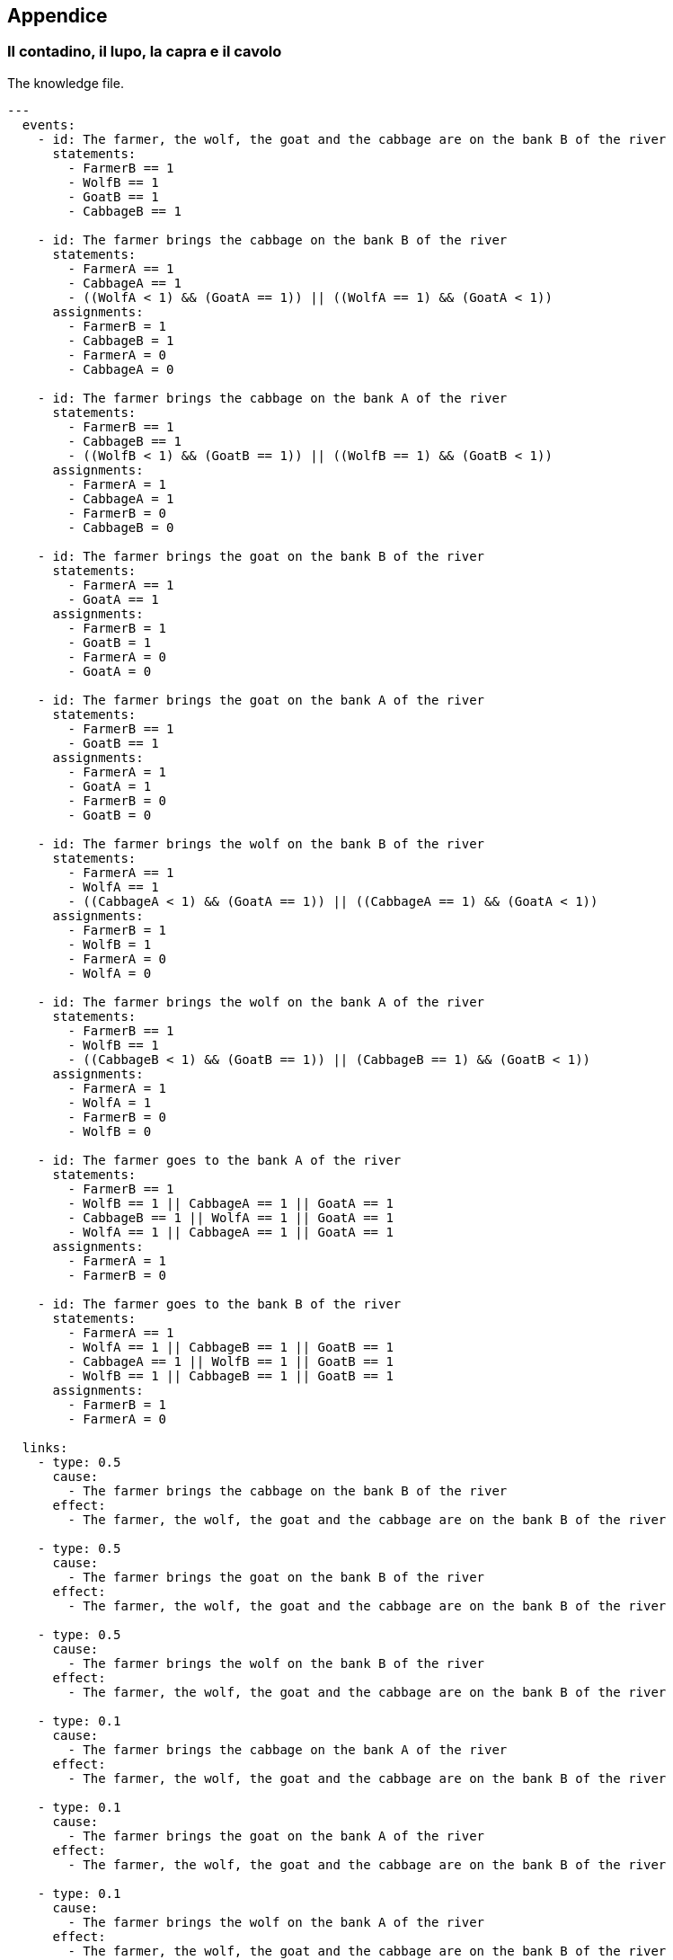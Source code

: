 == Appendice

=== Il contadino, il lupo, la capra e il cavolo

The knowledge file.

[source, yaml]
----
---
  events:
    - id: The farmer, the wolf, the goat and the cabbage are on the bank B of the river
      statements:
        - FarmerB == 1
        - WolfB == 1
        - GoatB == 1
        - CabbageB == 1

    - id: The farmer brings the cabbage on the bank B of the river
      statements:
        - FarmerA == 1
        - CabbageA == 1
        - ((WolfA < 1) && (GoatA == 1)) || ((WolfA == 1) && (GoatA < 1))
      assignments:
        - FarmerB = 1
        - CabbageB = 1
        - FarmerA = 0
        - CabbageA = 0

    - id: The farmer brings the cabbage on the bank A of the river
      statements:
        - FarmerB == 1
        - CabbageB == 1
        - ((WolfB < 1) && (GoatB == 1)) || ((WolfB == 1) && (GoatB < 1))
      assignments:
        - FarmerA = 1
        - CabbageA = 1
        - FarmerB = 0
        - CabbageB = 0
    
    - id: The farmer brings the goat on the bank B of the river
      statements:
        - FarmerA == 1
        - GoatA == 1
      assignments:
        - FarmerB = 1
        - GoatB = 1
        - FarmerA = 0
        - GoatA = 0

    - id: The farmer brings the goat on the bank A of the river
      statements:
        - FarmerB == 1
        - GoatB == 1
      assignments:
        - FarmerA = 1
        - GoatA = 1
        - FarmerB = 0
        - GoatB = 0

    - id: The farmer brings the wolf on the bank B of the river
      statements:
        - FarmerA == 1
        - WolfA == 1
        - ((CabbageA < 1) && (GoatA == 1)) || ((CabbageA == 1) && (GoatA < 1))
      assignments:
        - FarmerB = 1
        - WolfB = 1
        - FarmerA = 0
        - WolfA = 0

    - id: The farmer brings the wolf on the bank A of the river
      statements:
        - FarmerB == 1
        - WolfB == 1
        - ((CabbageB < 1) && (GoatB == 1)) || (CabbageB == 1) && (GoatB < 1))
      assignments:
        - FarmerA = 1
        - WolfA = 1
        - FarmerB = 0
        - WolfB = 0

    - id: The farmer goes to the bank A of the river
      statements:
        - FarmerB == 1
        - WolfB == 1 || CabbageA == 1 || GoatA == 1
        - CabbageB == 1 || WolfA == 1 || GoatA == 1
        - WolfA == 1 || CabbageA == 1 || GoatA == 1
      assignments:
        - FarmerA = 1
        - FarmerB = 0
    
    - id: The farmer goes to the bank B of the river
      statements:
        - FarmerA == 1
        - WolfA == 1 || CabbageB == 1 || GoatB == 1
        - CabbageA == 1 || WolfB == 1 || GoatB == 1
        - WolfB == 1 || CabbageB == 1 || GoatB == 1
      assignments:
        - FarmerB = 1
        - FarmerA = 0

  links:
    - type: 0.5
      cause:
        - The farmer brings the cabbage on the bank B of the river
      effect:
        - The farmer, the wolf, the goat and the cabbage are on the bank B of the river

    - type: 0.5
      cause:
        - The farmer brings the goat on the bank B of the river
      effect:
        - The farmer, the wolf, the goat and the cabbage are on the bank B of the river

    - type: 0.5
      cause:
        - The farmer brings the wolf on the bank B of the river
      effect:
        - The farmer, the wolf, the goat and the cabbage are on the bank B of the river

    - type: 0.1
      cause:
        - The farmer brings the cabbage on the bank A of the river
      effect:
        - The farmer, the wolf, the goat and the cabbage are on the bank B of the river

    - type: 0.1
      cause:
        - The farmer brings the goat on the bank A of the river
      effect:
        - The farmer, the wolf, the goat and the cabbage are on the bank B of the river

    - type: 0.1
      cause:
        - The farmer brings the wolf on the bank A of the river
      effect:
        - The farmer, the wolf, the goat and the cabbage are on the bank B of the river

    - type: 0.3
      cause:
        - The farmer goes to the bank A of the river
      effect:
        - The farmer, the wolf, the goat and the cabbage are on the bank B of the river
        
    - type: 0.5
      cause:
        - The farmer goes to the bank B of the river
      effect:
        - The farmer, the wolf, the goat and the cabbage are on the bank B of the river
----

The state file.

[source, yaml]
----
---
  variables:
    - name: FarmerA
      value: 1.0
    - name: FarmerB
      value: 0.0
    - name: WolfA
      value: 1.0
    - name: WolfB
      value: 0.0
    - name: GoatA
      value: 1.0
    - name: GoatB
      value: 0.0
    - name: CabbageA
      value: 1.0
    - name: CabbageB
      value: 0.0
  success: "The farmer, the wolf, the goat and the cabbage are on the bank B of the river"
----

== The heritage

The knowledge file.

[source, yaml]
----
---
  events:
    - id: One day of spending
      statements:
        - Inheritance > 1.0
    - id: The inheritance is halved
      assignments:
        - Inheritance = Inheritance / 2
    - id: He has less than 1 euro
      statements:
        - Inheritance < 1.0

  links:
    - type: 1.0
      cause:
        - One day of spending
      effect:
        - The inheritance is halved

    - type: 0.5
      cause:
        - One day of spending
      effect:
        - He has less than 1 euro

    - type: 0.5
      cause:
        - The inheritance is halved
      effect:
        - He has less than 1 euro
----

The state file.

[source, yaml]
----
---
  variables:
    - name: Inheritance
      value: 1024
  success: "He has less than 1 euro"
----

=== The water containers

The knowledge file.

[source, yaml]
----
---
  events:
    - id: Empty C in A
      statements:
        - C > 0
      assignments:
        - DeltaA = MaxA - A
        - SubC = min(C, DeltaA)
        - C = C - SubC
        - A = A + SubC

    - id: Empty C in B
      statements:
        - C > 0
      assignments:
        - DeltaB = MaxB - B
        - SubC = min(C, DeltaB)
        - C = C - SubC
        - B = B + SubC

    - id: Empty A in B
      statements:
        - A > 0
      assignments:
        - DeltaB = MaxB - B
        - SubA = min(A, DeltaB)
        - A = A - SubA
        - B = B + SubA

    - id: Empty A in C
      statements:
        - A > 0
      assignments:
        - DeltaC = MaxC - C
        - SubA = min(A, DeltaC)
        - A = A - SubA
        - C = C + SubA        

    - id: Empty B in A
      statements:
        - B > 0
      assignments:
        - DeltaA = MaxA - A
        - SubB = min(B, DeltaA)
        - B = B - SubB
        - A = A + SubB

    - id: Empty B in C
      statements:
        - B > 0
      assignments:
        - DeltaC = MaxC - C
        - SubB = min(B, DeltaC)
        - B = B - SubB
        - C = C + SubC

    - id: B o C contiene 4
      statements:
        - B == 4 || C == 4

  links:
    - type: 0.5
      cause:
        - Empty C in A
      effect:
        - B or C contains 4

    - type: 0.5
      cause:
        - Empty C in B
      effect:
        - B or C contains 4

    - type: 0.5
      cause:
        - Empty A in B
      effect:
        - B or C contains 4

    - type: 0.5
      cause:
        - Empty A in C
      effect:
        - B or C contains 4       

    - type: 0.5
      cause:
        - Empty B in A
      effect:
        - B or C contains 4
    - type: 0.5

      cause:
        - Empty B in C
      effect:
        - B or C contains 4
----

The state file.

[source, yaml]
----
---
  variables:
    - name: A
      value: 0
    - name: B
      value: 0
    - name: C
      value: 8
    - name: MaxA
      value: 3
    - name: MaxB
      value: 5
    - name: MaxC
      value: 8
    - name: DeltaA
      value: 0
    - name: DeltaB
      value: 0
    - name: DeltaC
      value: 0
    - name: SubA
      value: 0
    - name: SubB
      value: 0
    - name: SubC
      value: 0
  success: "B or C contains 4"
----